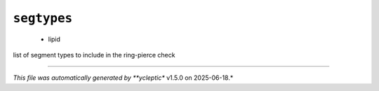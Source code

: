 .. _config_ref tasks ring_check segtypes:

``segtypes``
------------

  * lipid


list of segment types to include in the ring-pierce check

----

*This file was automatically generated by **ycleptic** v1.5.0 on 2025-06-18.*
